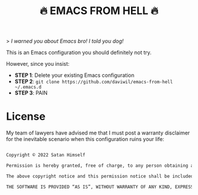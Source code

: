 #+title: 🔥 EMACS FROM HELL 🔥

> /I warned you about Emacs bro!  I told you dog!/

This is an Emacs configuration you should definitely not try.

However, since you insist:

- *STEP 1*: Delete your existing Emacs configuration
- *STEP 2*: =git clone https://github.com/daviwil/emacs-from-hell ~/.emacs.d=
- *STEP 3*: PAIN

* License

My team of lawyers have advised me that I must post a warranty disclaimer for the inevitable scenario when this configuration ruins your life:

#+begin_src sh

  Copyright © 2022 Satan Himself

  Permission is hereby granted, free of charge, to any person obtaining a copy of this software and associated documentation files (the “Software”), to deal in the Software without restriction, including without limitation the rights to use, copy, modify, merge, publish, distribute, sublicense, and/or sell copies of the Software, and to permit persons to whom the Software is furnished to do so, subject to the following conditions:

  The above copyright notice and this permission notice shall be included in all copies or substantial portions of the Software.

  THE SOFTWARE IS PROVIDED “AS IS”, WITHOUT WARRANTY OF ANY KIND, EXPRESS OR IMPLIED, INCLUDING BUT NOT LIMITED TO THE WARRANTIES OF MERCHANTABILITY, FITNESS FOR A PARTICULAR PURPOSE AND NONINFRINGEMENT. IN NO EVENT SHALL THE AUTHORS OR COPYRIGHT HOLDERS BE LIABLE FOR ANY CLAIM, DAMAGES OR OTHER LIABILITY, WHETHER IN AN ACTION OF CONTRACT, TORT OR OTHERWISE, ARISING FROM, OUT OF OR IN CONNECTION WITH THE SOFTWARE OR THE USE OR OTHER DEALINGS IN THE SOFTWARE.

#+end_src
